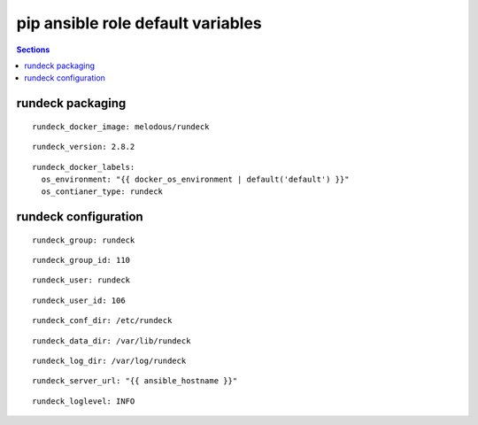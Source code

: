 .. vim: foldmarker=[[[,]]]:foldmethod=marker

pip ansible role default variables
==================================

.. contents:: Sections
   :local:

rundeck packaging
-----------------------

.. envvar:: rundeck_docker_imagen

   rundeck docker image

::

  rundeck_docker_image: melodous/rundeck




.. envvar:: rundeck_version

   rundeck docker image version (TAG)

::

  rundeck_version: 2.8.2




.. envvar:: rundeck_docker_labels

   Yaml dictionary which maps Docker labels.
   os_environment: Name of the environment, example: Production, by default "default".
   os_contianer_type: Type of the container, by default rundeck.

::

  rundeck_docker_labels:
    os_environment: "{{ docker_os_environment | default('default') }}"
    os_contianer_type: rundeck




rundeck configuration
---------------------------

.. envvar:: rundeck_group

   rundeck group name

::

  rundeck_group: rundeck




.. envvar:: rundeck_group_id

   rundeck group id

::

  rundeck_group_id: 110




.. envvar:: rundeck_user

   rundeck user name

::

  rundeck_user: rundeck




.. envvar:: rundeck_user_id

   rundeck user id

::

  rundeck_user_id: 106




.. envvar:: conf_dir

   Configuration directory

::

  rundeck_conf_dir: /etc/rundeck




.. envvar:: rundeck_data_dir

   Data directory

::

  rundeck_data_dir: /var/lib/rundeck




.. envvar:: rundeck_log_dir

   Log directory

::

  rundeck_log_dir: /var/log/rundeck




.. envvar:: rundeck_server_url

   Url of the rundeck server

::

  rundeck_server_url: "{{ ansible_hostname }}"




.. envvar:: rundeck_loglevel

   Default log level

::

  rundeck_loglevel: INFO



